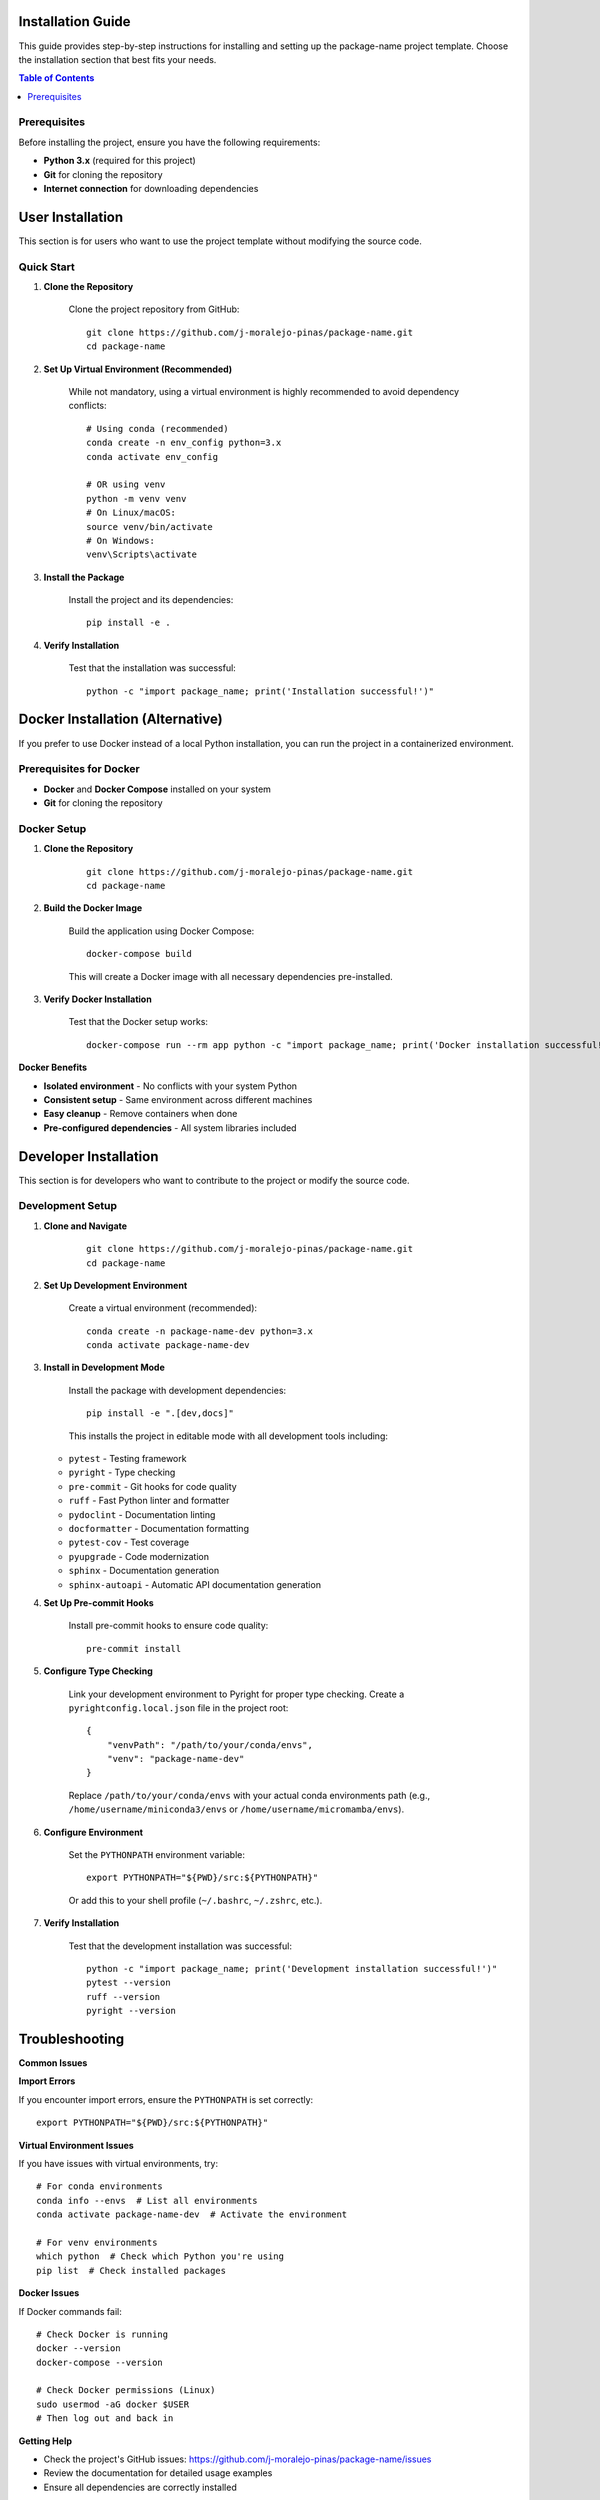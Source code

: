 Installation Guide
==================

This guide provides step-by-step instructions for installing and setting up the package-name project template. Choose the installation section that best fits your needs.

.. contents:: Table of Contents
    :local:
    :depth: 2

Prerequisites
-------------

Before installing the project, ensure you have the following requirements:

* **Python 3.x** (required for this project)
* **Git** for cloning the repository
* **Internet connection** for downloading dependencies

User Installation
=================

This section is for users who want to use the project template without modifying the source code.

Quick Start
-----------

1. **Clone the Repository**

    Clone the project repository from GitHub::

        git clone https://github.com/j-moralejo-pinas/package-name.git
        cd package-name

2. **Set Up Virtual Environment (Recommended)**

    While not mandatory, using a virtual environment is highly recommended to avoid dependency conflicts::

        # Using conda (recommended)
        conda create -n env_config python=3.x
        conda activate env_config

        # OR using venv
        python -m venv venv
        # On Linux/macOS:
        source venv/bin/activate
        # On Windows:
        venv\Scripts\activate

3. **Install the Package**

    Install the project and its dependencies::

        pip install -e .

4. **Verify Installation**

    Test that the installation was successful::

        python -c "import package_name; print('Installation successful!')"

Docker Installation (Alternative)
==================================

If you prefer to use Docker instead of a local Python installation, you can run the project in a containerized environment.

Prerequisites for Docker
-------------------------

* **Docker** and **Docker Compose** installed on your system
* **Git** for cloning the repository

Docker Setup
------------

1. **Clone the Repository**

    ::

        git clone https://github.com/j-moralejo-pinas/package-name.git
        cd package-name

2. **Build the Docker Image**

    Build the application using Docker Compose::

        docker-compose build

    This will create a Docker image with all necessary dependencies pre-installed.

3. **Verify Docker Installation**

    Test that the Docker setup works::

        docker-compose run --rm app python -c "import package_name; print('Docker installation successful!')"

**Docker Benefits**

* **Isolated environment** - No conflicts with your system Python
* **Consistent setup** - Same environment across different machines
* **Easy cleanup** - Remove containers when done
* **Pre-configured dependencies** - All system libraries included

Developer Installation
======================

This section is for developers who want to contribute to the project or modify the source code.

Development Setup
-----------------

1. **Clone and Navigate**

    ::

        git clone https://github.com/j-moralejo-pinas/package-name.git
        cd package-name

2. **Set Up Development Environment**

    Create a virtual environment (recommended)::

        conda create -n package-name-dev python=3.x
        conda activate package-name-dev

3. **Install in Development Mode**

    Install the package with development dependencies::

        pip install -e ".[dev,docs]"

    This installs the project in editable mode with all development tools including:

   * ``pytest`` - Testing framework
   * ``pyright`` - Type checking
   * ``pre-commit`` - Git hooks for code quality
   * ``ruff`` - Fast Python linter and formatter
   * ``pydoclint`` - Documentation linting
   * ``docformatter`` - Documentation formatting
   * ``pytest-cov`` - Test coverage
   * ``pyupgrade`` - Code modernization
   * ``sphinx`` - Documentation generation
   * ``sphinx-autoapi`` - Automatic API documentation generation

4. **Set Up Pre-commit Hooks**

    Install pre-commit hooks to ensure code quality::

        pre-commit install

5. **Configure Type Checking**

    Link your development environment to Pyright for proper type checking. Create a ``pyrightconfig.local.json`` file in the project root::

        {
            "venvPath": "/path/to/your/conda/envs",
            "venv": "package-name-dev"
        }

    Replace ``/path/to/your/conda/envs`` with your actual conda environments path (e.g., ``/home/username/miniconda3/envs`` or ``/home/username/micromamba/envs``).

6. **Configure Environment**

    Set the ``PYTHONPATH`` environment variable::

        export PYTHONPATH="${PWD}/src:${PYTHONPATH}"

    Or add this to your shell profile (``~/.bashrc``, ``~/.zshrc``, etc.).

7. **Verify Installation**

    Test that the development installation was successful::

        python -c "import package_name; print('Development installation successful!')"
        pytest --version
        ruff --version
        pyright --version

Troubleshooting
===============

**Common Issues**

**Import Errors**

If you encounter import errors, ensure the ``PYTHONPATH`` is set correctly::

    export PYTHONPATH="${PWD}/src:${PYTHONPATH}"

**Virtual Environment Issues**

If you have issues with virtual environments, try::

    # For conda environments
    conda info --envs  # List all environments
    conda activate package-name-dev  # Activate the environment

    # For venv environments
    which python  # Check which Python you're using
    pip list  # Check installed packages

**Docker Issues**

If Docker commands fail::

    # Check Docker is running
    docker --version
    docker-compose --version

    # Check Docker permissions (Linux)
    sudo usermod -aG docker $USER
    # Then log out and back in

**Getting Help**

* Check the project's GitHub issues: https://github.com/j-moralejo-pinas/package-name/issues
* Review the documentation for detailed usage examples
* Ensure all dependencies are correctly installed

See Also
========

- `Contributing <CONTRIBUTING.rst>`_ - How to contribute to the project
